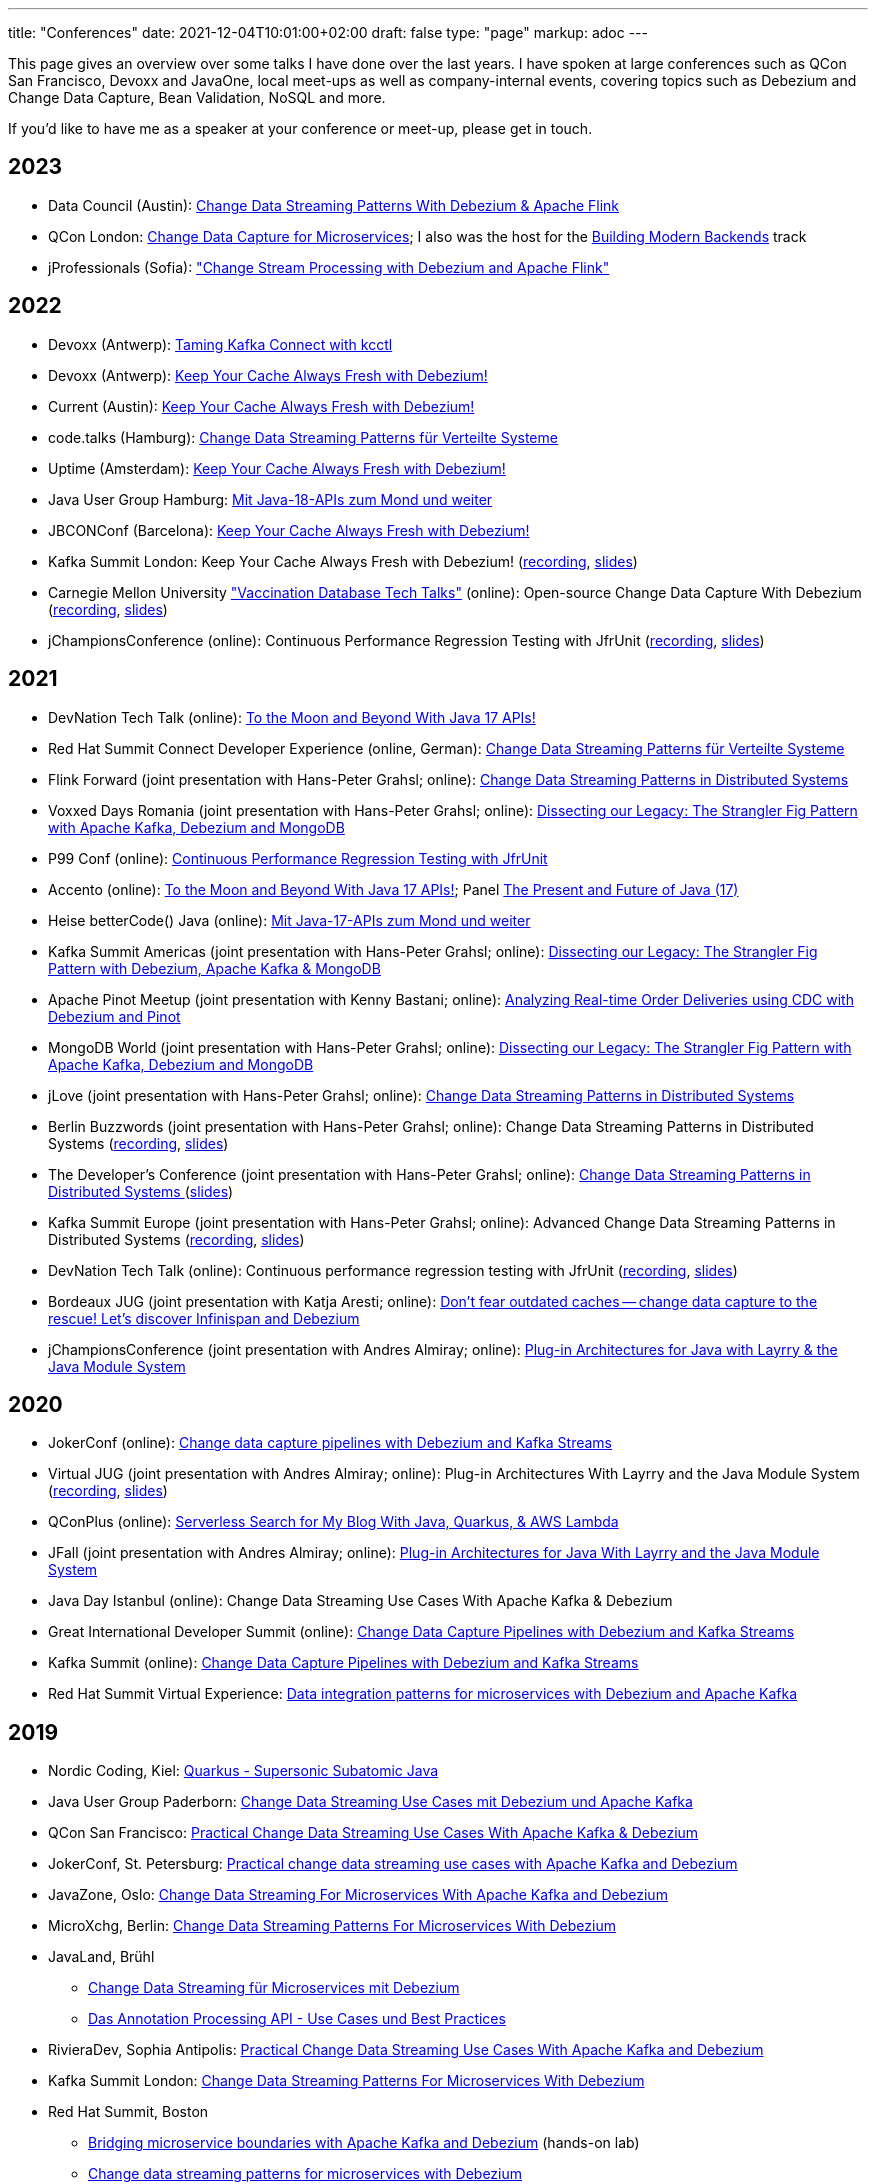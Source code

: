 ---
title: "Conferences"
date: 2021-12-04T10:01:00+02:00
draft: false
type: "page"
markup: adoc
---

This page gives an overview over some talks I have done over the last years.
I have spoken at large conferences such as QCon San Francisco, Devoxx and JavaOne, local meet-ups as well as company-internal events, covering topics such as Debezium and Change Data Capture, Bean Validation, NoSQL and more.

If you'd like to have me as a speaker at your conference or meet-up, please get in touch.

== 2023

* Data Council (Austin): https://www.datacouncil.ai/talks/change-data-streaming-patterns-with-debezium-apache-flink[Change Data Streaming Patterns With Debezium & Apache Flink]
* QCon London: https://qconlondon.com/presentation/mar2023/change-data-capture-microservices[Change Data Capture for Microservices]; I also was the host for the https://qconlondon.com/track/mar2023/building-modern-backends[Building Modern Backends] track
* jProfessionals (Sofia): https://jug.bg/events/jprofessionals-winter-edition-23/["Change Stream Processing with Debezium and Apache Flink"]

== 2022

* Devoxx (Antwerp): https://devoxx.be/talk/?id=20403[Taming Kafka Connect with kcctl]
* Devoxx (Antwerp): https://devoxx.be/talk/?id=20401[Keep Your Cache Always Fresh with Debezium!]
* Current (Austin): https://2022.currentevent.io/website/39543/speakers/[Keep Your Cache Always Fresh with Debezium!]
* code.talks (Hamburg): https://codetalks.de/program#talk-1376?event=7[Change Data Streaming Patterns für Verteilte Systeme]
* Uptime (Amsterdam): https://uptime.aiven.io/session/343995[Keep Your Cache Always Fresh with Debezium!]
* Java User Group Hamburg: https://www.meetup.com/de-DE/jug-hamburg/events/287711738/[Mit Java-18-APIs zum Mond und weiter]
* JBCONConf (Barcelona): https://www.jbcnconf.com/2022/infoTalk.html?id=627c18d126f9720858a38ef2[Keep Your Cache Always Fresh with Debezium!]
* Kafka Summit London: Keep Your Cache Always Fresh with Debezium! (https://www.confluent.io/events/kafka-summit-london-2022/keep-your-cache-always-fresh-with-debezium/[recording], https://speakerdeck.com/gunnarmorling/keep-your-cache-always-fresh-with-debezium[slides])
* Carnegie Mellon University https://db.cs.cmu.edu/seminar2022-booster/["Vaccination Database Tech Talks"] (online): Open-source Change Data Capture With Debezium (https://youtu.be/G7TvRzPQH-U[recording], https://speakerdeck.com/gunnarmorling/open-source-change-data-capture-with-debezium[slides]) 
* jChampionsConference (online): Continuous Performance Regression Testing with JfrUnit (https://www.youtube.com/watch?v=OS7yZJQ2Q-0[recording], https://speakerdeck.com/gunnarmorling/continuous-performance-regression-testing-with-jfrunit-jchampionsconf[slides])

== 2021

* DevNation Tech Talk (online): https://developers.redhat.com/devnation/tech-talks/java17-apis[To the Moon and Beyond With Java 17 APIs!]
* Red Hat Summit Connect Developer Experience (online, German): https://www.redhat.com/de/summit/connect/emea/germany[Change Data Streaming Patterns für Verteilte Systeme]
* Flink Forward (joint presentation with Hans-Peter Grahsl; online): https://www.flink-forward.org/global-2021/conference-program#change-data-streaming-patterns-in-distributed-systems[Change Data Streaming Patterns in Distributed Systems]
* Voxxed Days Romania (joint presentation with Hans-Peter Grahsl; online): https://romania.voxxeddays.com/talk/?id=3318[Dissecting our Legacy: The Strangler Fig Pattern with Apache Kafka, Debezium and MongoDB]
* P99 Conf (online): https://www.p99conf.io/[Continuous Performance Regression Testing with JfrUnit]
* Accento (online): https://2021.accento.dev/talks/java-17-apis/[To the Moon and Beyond With Java 17 APIs!]; Panel https://2021.accento.dev/panels/java/[The Present and Future of Java (17)]
* Heise betterCode() Java (online): https://java.bettercode.eu/veranstaltung-13495-se-0-die-wichtigsten-neuerungen-seit-java-11-deep-dive-3-mit-java-17-apis-zum-mond-und-weiter.html[Mit Java-17-APIs zum Mond und weiter]
* Kafka Summit Americas (joint presentation with Hans-Peter Grahsl; online): https://www.kafka-summit.org/sessions/dissecting-our-legacy-the-strangler-fig-pattern-with-debezium-apache-kafka[Dissecting our Legacy: The Strangler Fig Pattern with Debezium, Apache Kafka & MongoDB]
* Apache Pinot Meetup (joint presentation with Kenny Bastani; online): https://www.youtube.com/watch?v=yWFFOkWlLoY[Analyzing Real-time Order Deliveries using CDC with Debezium and Pinot]
* MongoDB World (joint presentation with Hans-Peter Grahsl; online): https://speakerdeck.com/hpgrahsl/dissecting-our-legacy-the-strangler-fig-pattern-with-apache-kafka-debezium-and-mongodb-at-mongodb-dot-live-2021[Dissecting our Legacy: The Strangler Fig Pattern with Apache Kafka, Debezium and MongoDB]
* jLove (joint presentation with Hans-Peter Grahsl; online): https://jlove.konfy.care/schedule.html[Change Data Streaming Patterns in Distributed Systems]
* Berlin Buzzwords (joint presentation with Hans-Peter Grahsl; online): Change Data Streaming Patterns in Distributed Systems (https://www.youtube.com/watch?v=CLv2EcYnr2g[recording], https://speakerdeck.com/hpgrahsl/change-data-streaming-patterns-in-distributed-systems-at-berlinbuzzwords-2021[slides])
* The Developer's Conference (joint presentation with Hans-Peter Grahsl; online): https://thedevconf.com/tdc/2021/connections/trilha-apis-e-microservices-internacional[Change Data Streaming Patterns in Distributed Systems ] (https://speakerdeck.com/hpgrahsl/change-data-streaming-patterns-in-distributed-systems-at-thedevconf-tdc-connections-2021[slides])
* Kafka Summit Europe (joint presentation with Hans-Peter Grahsl; online): Advanced Change Data Streaming Patterns in Distributed Systems (https://www.confluent.io/events/kafka-summit-europe-2021/advanced-change-data-streaming-patterns-in-distributed-systems/[recording], https://speakerdeck.com/hpgrahsl/advanced-change-data-streaming-patterns-in-distributed-systems-at-kafka-summit-europe-2021[slides])
* DevNation Tech Talk (online): Continuous performance regression testing with JfrUnit (https://www.youtube.com/watch?v=Lgr3orOi3sI[recording], https://speakerdeck.com/gunnarmorling/continuous-performance-regression-testing-with-jfrunit[slides])
* Bordeaux JUG (joint presentation with Katja Aresti; online): https://www.youtube.com/watch?v=pXkM9tlxwHY[Don't fear outdated caches -- change data capture to the rescue! Let's discover Infinispan and Debezium]
* jChampionsConference (joint presentation with Andres Almiray; online): https://www.youtube.com/watch?v=PKSJrV0Te_E[Plug-in Architectures for Java with Layrry & the Java Module System]

== 2020

* JokerConf (online): https://jokerconf.com/en/2020/talks/4ycp4y8xshqmlt0kbpacwv/[Change data capture pipelines with Debezium and Kafka Streams]
* Virtual JUG (joint presentation with Andres Almiray; online): Plug-in Architectures With Layrry and the Java Module System (https://www.youtube.com/watch?v=iJyys_LgG-U[recording], https://speakerdeck.com/gunnarmorling/plug-in-architectures-with-layrry-and-the-java-module-system-vjug[slides])
* QConPlus (online): https://plus.qconferences.com/plus2020/presentation/serverless-search-my-blog-java-quarkus-aws-lambda[Serverless Search for My Blog With Java, Quarkus, & AWS Lambda]
* JFall (joint presentation with Andres Almiray; online): https://jfall.nl/sessions/plug-in-architectures-for-java-with-layrry-and-the-java-module-system/[Plug-in Architectures for Java With Layrry and the Java Module System]
* Java Day Istanbul (online): Change Data Streaming Use Cases With Apache Kafka & Debezium
* Great International Developer Summit (online): https://wurreka.com/ict/virtual-conference/java/session/change-data-capture-pipelines-with-debezium-and-kafka-streams[Change Data Capture Pipelines with Debezium and Kafka Streams]
* Kafka Summit (online): https://www.confluent.io/resources/kafka-summit-2020/change-data-capture-pipelines-with-debezium-and-kafka-streams/[Change Data Capture Pipelines with Debezium and Kafka Streams]
* Red Hat Summit Virtual Experience: https://summit.redhat.com/conference/sessions?p1=eyJzcGVha2VyIjpbXSwidGltZXNsb3QiOltdLCJkYXkiOltdLCJyb29tIjpbXSwibG9jYXRpb24iOltdLCJzb3J0b3JkZXIiOiJkYXRlIiwic3RhcnQiOiIiLCJmaW5pc2giOiIiLCJwYWdlbnVtYmVyIjoxLCJzaGFyZWlkIjoiIiwiY2F0ZWdvcmllcyI6e30sImtleXdvcmQiOiJEYXRhIGludGVncmF0aW9uIHBhdHRlcm5zIGZvciBtaWNyb3NlcnZpY2VzIHdpdGggRGViZXppdW0gYW5kIEFwYWNoZSBLYWZrYSJ9[Data integration patterns for microservices with Debezium and Apache Kafka]

== 2019

* Nordic Coding, Kiel: https://www.meetup.com/de-DE/Nordic-Coding/events/266257052/[Quarkus - Supersonic Subatomic Java]
* Java User Group Paderborn: https://jug-pb.gitlab.io/blog/2019/change-data-capturing.html[Change Data Streaming Use Cases mit Debezium und Apache Kafka]
* QCon San Francisco: https://qconsf.com/sf2019/presentation/modern-data-architectures[Practical Change Data Streaming Use Cases With Apache Kafka & Debezium]
* JokerConf, St. Petersburg: https://2019.jokerconf.com/en/2019/talks/6nkqqv8zj4gmujxmo64ov3/[Practical change data streaming use cases with Apache Kafka and Debezium]
* JavaZone, Oslo: https://2019.javazone.no/program/5d0b28fb-de0f-459a-9ffe-9b1c7f1423b1[Change Data Streaming For Microservices With Apache Kafka and Debezium]
* MicroXchg, Berlin: http://microxchg.io/2019/[Change Data Streaming Patterns For Microservices With Debezium]
* JavaLand, Brühl
  - https://programm.javaland.eu/2019/\#/scheduledEvent/569883[Change Data Streaming für Microservices mit Debezium]
  - https://programm.javaland.eu/2019/#/scheduledEvent/575382[Das Annotation Processing API - Use Cases und Best Practices]
* RivieraDev, Sophia Antipolis: https://2019.rivieradev.fr/session/540[Practical Change Data Streaming Use Cases With Apache Kafka and Debezium]
* Kafka Summit London: https://kafka-summit.org/sessions/change-data-streaming-patterns-microservices-debezium-2/[Change Data Streaming Patterns For Microservices With Debezium]
* Red Hat Summit, Boston
  - https://www.redhat.com/en/summit/about/session-archives[Bridging microservice boundaries with Apache Kafka and Debezium] (hands-on lab)
  - https://www.redhat.com/en/summit/about/session-archives[Change data streaming patterns for microservices with Debezium]
* Red Hat Modern Integration and Application Development Day, Milano: https://www.redhat.com/en/events/modern-integration-and-application-development-day-milano-2019[Data Strategies for Microservices: Change Data Capture with Debezium]

== 2018

* Devoxx Morocco, Marrakesh
  - https://cfp2018.devoxx.ma/2018/talk/AEY-4477/Change_Data_Streaming_Patterns_for_Microservices_With_Debezium[Change Data Streaming Patterns for Microservices With Debezium]
  - https://cfp2018.devoxx.ma/2018/talk/DVH-9906/Map_me_if_you_can!_Painless_bean_mappings_with_MapStruct[Map me if you can! Painless bean mappings with MapStruct]
* Kafka Summit San Francisco: https://kafka-summit.org/sessions/change-data-streaming-patterns-microservices-debezium/[Change Data Streaming Patterns for Microservices With Debezium]
* VoxxedDays Microservices Paris: https://voxxeddays.com/microservices/2018/06/14/gunnar-morling-on-data-streaming-with-debezium/[Data Streaming for Microservices using Debezium]
* JUG Saxony Day, Dresden: https://www.jugsaxonyday.org/2018/wp-content/uploads/JSD2018_Programm.pdf[Streaming von Datenbankänderungen mit Debezium]
* Java User Group Darmstadt: https://www.jug-da.de/2018/07/Debezium/[Streaming von Datenbankänderungen mit Debezium]
* JavaLand, Brühl: https://programm.javaland.eu/2018/\#/scheduledEvent/549274[Hibernate - State of the Union]; https://programm.javaland.eu/2018/#/scheduledEvent/549321[Migrating to Java 9 Modules with ModiTect]
* RivieraDev, Sophia Antipolis: https://2018.rivieradev.fr/session/360[Data Streaming for Microservices using Debezium]
* Red Hat Summit, San Francisco: Running data-streaming applications with Kafka on OpenShift (hands-on lab)
* Java User Group Münster, https://www.jug-muenster.de/streaming-von-datenbankaenderungen-mit-debezium-21-3-2018-1517/[Streaming von Datenbankänderungen mit Debezium]

== 2017

* JavaZone, Oslo: https://2017.javazone.no/program/c96ca4909bdb42eba546accfd0f21a8c[Keeping Your Data Sane with Bean Validation 2.0]
* code.talks, Hamburg: Neues in Bean Validation 2.0 - Support für Java 8 und mehr (https://www.youtube.com/watch?v=gY-YG23MN0g[recording])
* JavaOne, San Francisco
  - Keeping Your Data Sane with Bean Validation 2.0
  - NoSQL? Have it Your Way!
* Devoxx Belgium, Antwerp
  - Streaming Database Changes with Debezium
  - Short talks on Bean Validation 2.0 and MapStruct
* jdk.io, Copenhagen: https://jdk.io/jdk-io-2017/talks/188-keeping-your-data-sane-with-bean-validation-2[Keeping Your Data Sane with Bean Validation 2.0]
* RivieraDev, Sophia Antipolis: Keeping Your Data Sane with Bean Validation 2.0
* JavaLand, Brühl
  - Bean Validation 2.0
  - Hibernate Search and Elasticsearch

== 2016

* JavaZone, Oslo: https://vimeo.com/groups/jz2016/videos/181788146[From Hibernate to Elasticsearch in no time]

== 2013

* Berlin Expert Days: Bean Validation 1.1 - Whats Cooking? (https://bed-con.org/2013/files/slides/Bean_Validation_1.1_-_Whats_Cooking.pdf[slides])
